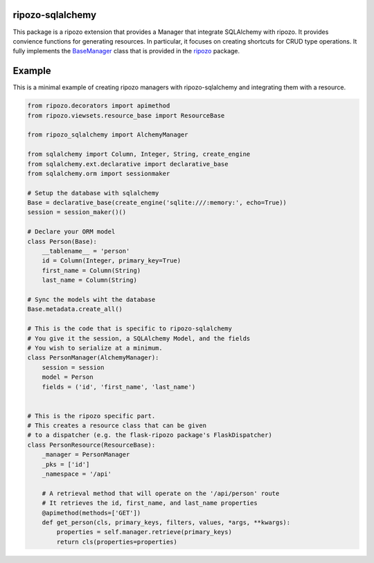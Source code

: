 ripozo-sqlalchemy
=================

.. image:: https://travis-ci.org/vertical-knowledge/ripozo-sqlalchemy.svg?branch=master
    :target: https://travis-ci.org/vertical-knowledge/ripozo-sqlalchemy
    :alt: Travis CI Status
    
.. image:: https://readthedocs.org/projects/ripozo-sqlalchemy/badge/?version=latest
    :target: https://ripozo-sqlalchemy.readthedocs.org/
    :alt: Documentation Status
    
This package is a ripozo extension that provides a Manager that integrate
SQLAlchemy with ripozo.  It provides convience functions for generating resources.
In particular, it focuses on creating shortcuts for CRUD type operations.  It fully
implements the BaseManager_ class that is provided in the
ripozo_ package.

Example
=======

This is a minimal example of creating ripozo managers
with ripozo-sqlalchemy and integrating them with a 
resource.

.. code-block:: python

    from ripozo.decorators import apimethod
    from ripozo.viewsets.resource_base import ResourceBase
    
    from ripozo_sqlalchemy import AlchemyManager

    from sqlalchemy import Column, Integer, String, create_engine
    from sqlalchemy.ext.declarative import declarative_base
    from sqlalchemy.orm import sessionmaker
    
    # Setup the database with sqlalchemy
    Base = declarative_base(create_engine('sqlite:///:memory:', echo=True))
    session = session_maker()()
    
    # Declare your ORM model
    class Person(Base):
        __tablename__ = 'person'
        id = Column(Integer, primary_key=True)
        first_name = Column(String)
        last_name = Column(String)
        
    # Sync the models wiht the database
    Base.metadata.create_all()
    
    # This is the code that is specific to ripozo-sqlalchemy
    # You give it the session, a SQLAlchemy Model, and the fields
    # You wish to serialize at a minimum.
    class PersonManager(AlchemyManager):
        session = session
        model = Person
        fields = ('id', 'first_name', 'last_name')
        
        
    # This is the ripozo specific part.
    # This creates a resource class that can be given
    # to a dispatcher (e.g. the flask-ripozo package's FlaskDispatcher)
    class PersonResource(ResourceBase):
        _manager = PersonManager
        _pks = ['id']
        _namespace = '/api'
        
        # A retrieval method that will operate on the '/api/person' route
        # It retrieves the id, first_name, and last_name properties
        @apimethod(methods=['GET'])
        def get_person(cls, primary_keys, filters, values, *args, **kwargs):
            properties = self.manager.retrieve(primary_keys)
            return cls(properties=properties)
        
    
    

.. _BaseManager: https://ripozo.readthedocs.org/en/latest/API/ripozo.managers.html#ripozo.managers.base.BaseManager

.. _ripozo: https://ripozo.readthedocs.org/